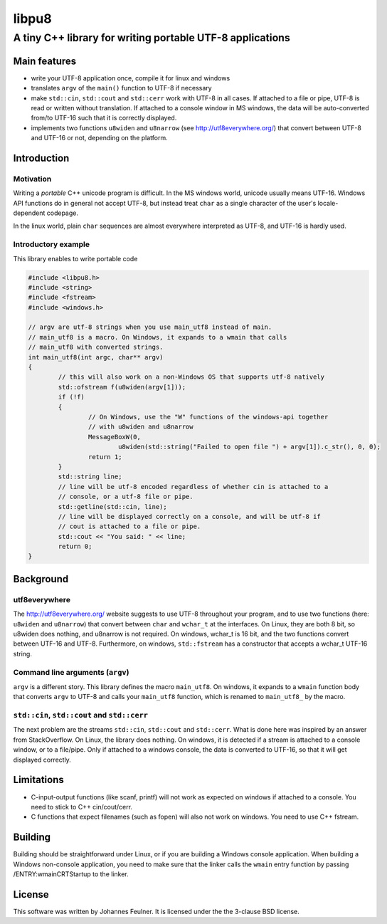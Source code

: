 
###########
libpu8
###########

A tiny C++ library for writing portable UTF-8 applications 
##########################################################

*************
Main features
*************

- write your UTF-8 application once, compile it for linux and windows
- translates ``argv`` of the ``main()`` function to UTF-8 if necessary
- make ``std::cin``, ``std::cout`` and ``std::cerr`` work with UTF-8 in all cases. If attached to a file or pipe, UTF-8 is read or written without translation. If attached to a console window in MS windows, the data will be auto-converted from/to UTF-16 such that it is correctly displayed.
- implements two functions ``u8widen`` and ``u8narrow`` (see `<http://utf8everywhere.org/>`_) that convert between UTF-8 and UTF-16 or not, depending on the platform.

*************
Introduction
*************

Motivation
==========

Writing a *portable* C++ unicode program is difficult. In the MS windows world, unicode usually means UTF-16. Windows API functions do in general not accept UTF-8, but instead treat ``char`` as a single character of the user's locale-dependent codepage.

In the linux world, plain ``char`` sequences are almost everywhere interpreted as UTF-8, and UTF-16 is hardly used.


Introductory example
====================

This library enables to write portable code

.. code-block:: cpp

	#include <libpu8.h>
	#include <string>
	#include <fstream>
	#include <windows.h>

	// argv are utf-8 strings when you use main_utf8 instead of main.
	// main_utf8 is a macro. On Windows, it expands to a wmain that calls
	// main_utf8 with converted strings.
	int main_utf8(int argc, char** argv)
	{
		// this will also work on a non-Windows OS that supports utf-8 natively
		std::ofstream f(u8widen(argv[1]));
		if (!f)
		{
			// On Windows, use the "W" functions of the windows-api together 
			// with u8widen and u8narrow
			MessageBoxW(0, 
				u8widen(std::string("Failed to open file ") + argv[1]).c_str(), 0, 0);
			return 1;
		}
		std::string line;
		// line will be utf-8 encoded regardless of whether cin is attached to a 
		// console, or a utf-8 file or pipe.
		std::getline(std::cin, line); 
		// line will be displayed correctly on a console, and will be utf-8 if
		// cout is attached to a file or pipe.
		std::cout << "You said: " << line;
		return 0;
	}

**********
Background
**********

utf8everywhere
==============

The `<http://utf8everywhere.org/>`_ website suggests to use UTF-8 throughout your program, and to use two functions (here: ``u8widen`` and ``u8narrow``) that convert between ``char`` and ``wchar_t`` at the interfaces. On Linux, they are both 8 bit, so u8widen does nothing, and u8narrow is not required. On windows, wchar_t is 16 bit, and the two functions convert between UTF-16 and UTF-8. Furthermore, on windows, ``std::fstream`` has a constructor that accepts a wchar_t UTF-16 string.

Command line arguments (``argv``)
=================================

``argv`` is a different story. This library defines the macro ``main_utf8``. On windows, it expands to a ``wmain`` function body that converts ``argv`` to UTF-8 and calls your ``main_utf8`` function, which is renamed to ``main_utf8_`` by the macro. 


``std::cin``, ``std::cout`` and ``std::cerr``
=============================================

The next problem are the streams ``std::cin``, ``std::cout`` and ``std::cerr``. What is done here was inspired by an answer from StackOverflow. On Linux, the library does nothing. On windows, it is detected if a stream is attached to a console window, or to a file/pipe. Only if attached to a windows console, the data is converted to UTF-16, so that it will get displayed correctly.

***********
Limitations
***********

- C-input-output functions (like scanf, printf) will not work as expected on windows if attached to a console. You need to stick to C++ cin/cout/cerr.
- C functions that expect filenames (such as fopen) will also not work on windows. You need to use C++ fstream.

*********
Building
*********

Building should be straightforward under Linux, or if you are building a Windows console application. When building a Windows non-console application, you need to make sure that the linker calls the ``wmain`` entry function by passing /ENTRY:wmainCRTStartup to the linker.

*********
License
*********

This software was written by Johannes Feulner. It is licensed under the the 3-clause BSD license.

